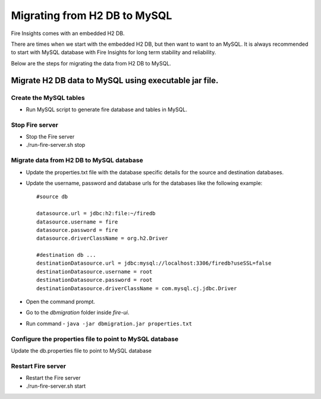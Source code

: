 Migrating from H2 DB to MySQL
=============================

Fire Insights comes with an embedded H2 DB.

There are times when we start with the embedded H2 DB, but then want to want to an MySQL. It is always recommended to start with MySQL database with Fire Insights for long term stability and reliability.

Below are the steps for migrating the data from H2 DB to MySQL.

Migrate H2 DB data to MySQL using executable jar file.
-----------------------------------------------------


Create the MySQL tables
+++++++++++++++++++++++

- Run MySQL script to generate fire database and tables in MySQL.

Stop Fire server
++++++++++++++++++

- Stop the Fire server
- ./run-fire-server.sh stop


Migrate data from H2 DB to MySQL database
+++++++++++++++++++++++++++++++++++

- Update the properties.txt file with the database specific details for the source and destination databases.
- Update the username, password and database urls for the databases like the following example::
    
    #source db

    datasource.url = jdbc:h2:file:~/firedb
    datasource.username = fire
    datasource.password = fire
    datasource.driverClassName = org.h2.Driver

    #destination db ... 
    destinationDatasource.url = jdbc:mysql://localhost:3306/firedb?useSSL=false
    destinationDatasource.username = root
    destinationDatasource.password = root
    destinationDatasource.driverClassName = com.mysql.cj.jdbc.Driver
 

- Open the command prompt.
- Go to the `dbmigration` folder inside `fire-ui`.
- Run command - ``java -jar dbmigration.jar properties.txt``

Configure the properties file to point to MySQL database
++++++++++++++++++++++++++++++++++++

Update the db.properties file to point to MySQL database

Restart Fire server
++++++++++++++++++

- Restart the Fire server
- ./run-fire-server.sh start
